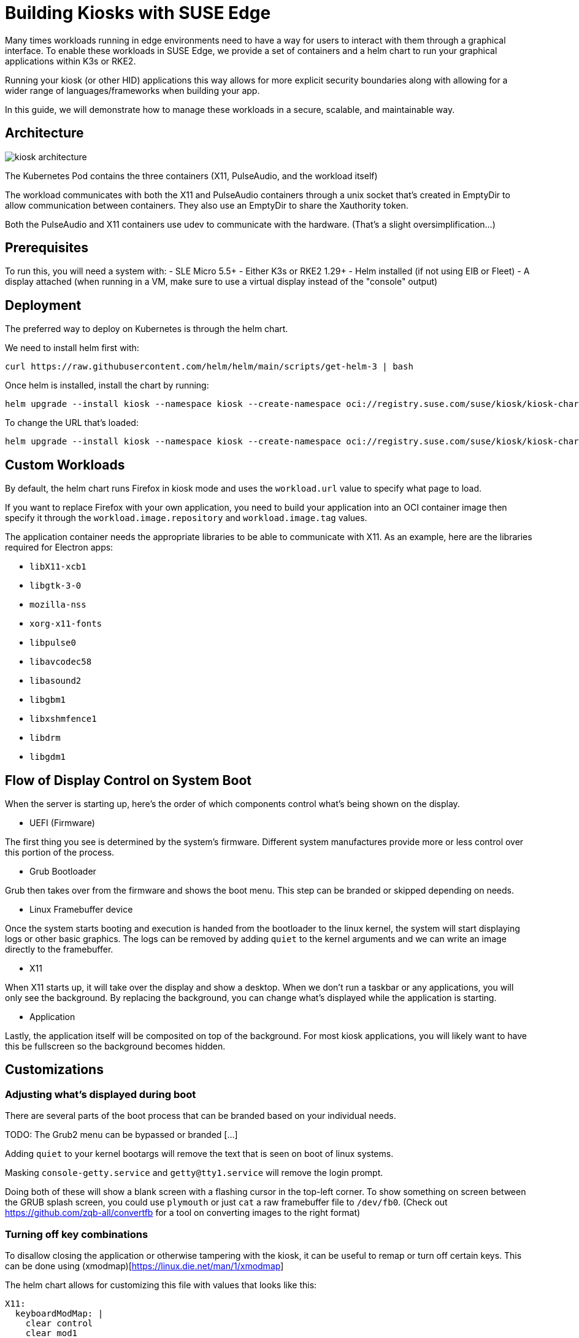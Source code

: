 [#component-kiosk]
= Building Kiosks with SUSE Edge
:experimental:

ifdef::env-github[]
:imagesdir: ../images/
:tip-caption: :bulb:
:note-caption: :information_source:
:important-caption: :heavy_exclamation_mark:
:caution-caption: :fire:
:warning-caption: :warning:
endif::[]


Many times workloads running in edge environments need to have a way for users to interact with them through a graphical interface. To enable these workloads in SUSE Edge, we provide a set of containers and a helm chart to run your graphical applications within K3s or RKE2. 

Running your kiosk (or other HID) applications this way allows for more explicit security boundaries along with allowing for a wider range of languages/frameworks when building your app.

In this guide, we will demonstrate how to manage these workloads in a secure, scalable, and maintainable way. 

== Architecture

image::kiosk-architecture.png[]

The Kubernetes Pod contains the three containers (X11, PulseAudio, and the workload itself)

The workload communicates with both the X11 and PulseAudio containers through a unix socket that's created in EmptyDir to allow communication between containers. They also use an EmptyDir to share the Xauthority token.

Both the PulseAudio and X11 containers use udev to communicate with the hardware. (That's a slight oversimplification...)

== Prerequisites

To run this, you will need a system with:
- SLE Micro 5.5+
- Either K3s or RKE2 1.29+
- Helm installed (if not using EIB or Fleet)
- A display attached (when running in a VM, make sure to use a virtual display instead of the "console" output)

== Deployment

The preferred way to deploy on Kubernetes is through the helm chart.

We need to install helm first with:
[,bash]
----
curl https://raw.githubusercontent.com/helm/helm/main/scripts/get-helm-3 | bash
----

Once helm is installed, install the chart by running:

[,bash] 
----
helm upgrade --install kiosk --namespace kiosk --create-namespace oci://registry.suse.com/suse/kiosk/kiosk-chart --version=1.0.0
----

To change the URL that's loaded:

[,bash] 
----
helm upgrade --install kiosk --namespace kiosk --create-namespace oci://registry.suse.com/suse/kiosk/kiosk-chart --version=1.0.0 --set workload.url=http://<svcname>.svc.<namespace>.cluster.local
----


== Custom Workloads

By default, the helm chart runs Firefox in kiosk mode and uses the `workload.url` value to specify what page to load. 

If you want to replace Firefox with your own application, you need to build your application into an OCI container image then specify it through the `workload.image.repository` and `workload.image.tag` values. 

The application container needs the appropriate libraries to be able to communicate with X11. As an example, here are the libraries required for Electron apps:

- `libX11-xcb1`
- `libgtk-3-0`
- `mozilla-nss`
- `xorg-x11-fonts`
- `libpulse0`
- `libavcodec58`
- `libasound2`
- `libgbm1`
- `libxshmfence1`
- `libdrm`
- `libgdm1`


== Flow of Display Control on System Boot

When the server is starting up, here's the order of which components control what's being shown on the display.

- UEFI (Firmware)

The first thing you see is determined by the system's firmware. Different system manufactures provide more or less control over this portion of the process.

- Grub Bootloader

Grub then takes over from the firmware and shows the boot menu. This step can be branded or skipped depending on needs.

- Linux Framebuffer device

Once the system starts booting and execution is handed from the bootloader to the linux kernel, the system will start displaying logs or other basic graphics. The logs can be removed by adding `quiet` to the kernel arguments and we can write an image directly to the framebuffer.

- X11 

When X11 starts up, it will take over the display and show a desktop. When we don't run a taskbar or any applications, you will only see the background. By replacing the background, you can change what's displayed while the application is starting.

- Application

Lastly, the application itself will be composited on top of the background. For most kiosk applications, you will likely want to have this be fullscreen so the background becomes hidden.


== Customizations

=== Adjusting what's displayed during boot

There are several parts of the boot process that can be branded based on your individual needs.


TODO: The Grub2 menu can be bypassed or branded [...]


Adding `quiet` to your kernel bootargs will remove the text that is seen on boot of linux systems.

Masking `console-getty.service` and `getty@tty1.service` will remove the login prompt. 

Doing both of these will show a blank screen with a flashing cursor in the top-left corner. To show something on screen between the GRUB splash screen, you could use `plymouth` or just `cat` a raw framebuffer file to `/dev/fb0`. (Check out https://github.com/zqb-all/convertfb for a tool on converting images to the right format)

=== Turning off key combinations

To disallow closing the application or otherwise tampering with the kiosk, it can be useful to remap or turn off certain keys. This can be done using (xmodmap)[https://linux.die.net/man/1/xmodmap]

The helm chart allows for customizing this file with values that looks like this: 

[,yaml]
```
X11:
  keyboardModMap: |
    clear control
    clear mod1
    clear mod2 
    clear mod3
    clear mod4
    clear mod5
    keycode  66 =
    keycode 108 =
    keycode 133 =
    keycode 134 =
    keycode 150 =
    keycode 204 =
    keycode 205 =
    keycode 206 =
    keycode 207 =
```

=== Accessing services from the GUI workload

Like any kubernetes workload, the kiosk workload can access resources that are available to the pod. This includes other services in the same kubernetes cluster through `<svc_name>.<ns>.<svc>.cluster.local` and can be controlled through the cluster's NetworkPolicies.

Note: If you need to access services on the node that are outside of the cluster (such as Cockpit for local administration), you need to either know your node's ip address or provide a loopback address that's not already assigned. For example, you could add the non-routable address of `172.16.0.1` to each of your nodes' `lo` device.

The helm chart allows for adding additional hostname resolution in case your workload needs to refer to static ip addresses:

[,yaml]
```
hostAliases:
- hostnames:
  - "cockpit.local"
  ip: "172.16.0.1"
```

=== Connecting to a service that uses self signed certs

If your UI needs to load from locations that are secured with self-signed certificates, this is complicated by Chromium (and related stacks such as Electron) using it's own trust store for certificates so you need to load a new one in separately.

To do this, you can build a generic secret with an nssdb files with a script that looks like this:

[,yaml]
```
#!/bin/bash
export NSSDB=/tmp/cert/nssdb


# Create new self-signed cert
openssl req -x509 -sha256 -days 36500 -keyout mycert.key -out mycert.crt -nodes -subj "/C=US/ST=CA/O=OC/OU=Org/CN=myhost.local" -addext "subjectAltName = DNS:myhost.local"

# Create P12 cert from self-signed
openssl pkcs12 -export -out mycert.p12 -inkey mycert.key -in mycert.crt -passout pass: -name mycert

# Create NSSDB files 
mkdir -p $NSSDB
certutil -d sql:$NSSDB -N --empty-password 

# Import P12 cert to NSSDB and add permissions
pk12util -d sql:$NSSDB -i mycert.p12 -W ""
certutil -d sql:$NSSDB -M -n "mycert" -t "TCu,,"

# Create secret from files on disk
kubectl create secret generic nssdb -n kiosk --from-file=$NSSDB
```

Then add the following to your helm values:

[,yaml]
```
workload: 
  nssdbSecretName: nssdb
```

=== Forcing a specific resolution

Most displays will negotiate the best resolution possible but sometimes you may want to force a specific resolution. To achieve this, you can overwrite the script that does the display setup with the xinitrcOverride helm value:

[,yaml]
```
X11:
  xinitrcOverride: |
    #!/bin/bash
    xset -dpms
    xset s off
    xset s noblank
    DISPLAY=:0

    # Don't edit this part
    [ ! -d "/home/user/xauthority" ] && mkdir -p "/home/user/xauthority"
    touch /home/user/xauthority/.xauth
    xauth -i -f /home/user/xauthority/.xauth generate $DISPLAY . trusted timeout 0
    chown -R user:users /home/user/xauthority

    # Get output name (assumes a single display)
    OUTPUT=`xrandr |grep "\ connected" | cut -d " " -f1`

    # Set resolution
    xrandr --output $OUTPUT --mode 1920x1080

    ( [ -f ~/.Xmodmap ] ) && xmodmap ~/.Xmodmap

    exec icewm-session-lite
```

=== Changing /dev/shm size

By default, the chart mounts in an in-memory tmpfs to be used by the application. The limit for this volume is set to 256Mi but can be adjusted with the following helm values:

[,yaml]
```
workload:
  shm:
    sizeLimit: <the limit you want>
```

If you don't want or need this volume for your application, you can disable it with:

[,yaml]
```
workload:
  shm:
    enabled: false
```


=== Running additional sidecars in the same pod

If you have additional workloads that need to get run as sidecars for your GUI application, you can do that by adding them to the `additionalContainers` section in the values file. If the container needs access to the display, you can achieve that with `accessDisplay: true`. 


An example of where this can be useful is when doing development work on a GUI application. It may be needed to run inside VMs that wouldn't have a display attached. We can get around this issue by adding a VNC server. (Please note that this is not recommended in production environments due to potential security issues)

To add a VNC server, install the helm chart with the following values included:

[,yaml]
```
additionalContainers:
- name: vnc
  image:
    repository: registry.opensuse.org/home/atgracey/wallboardos/15.6/vnc
    tag: "latest"
    pullPolicy: IfNotPresent
  ports:
    - name: vnc
      targetPort: 5900
      servicePort: 5900
  accessDisplay: true
```

Then, from the computer you want to connect from, run:

`kubectl port-forward 5900:5900 svc/svc-vnc -n kiosk`

You should now be able to connect your VNC client to localhost:5900

